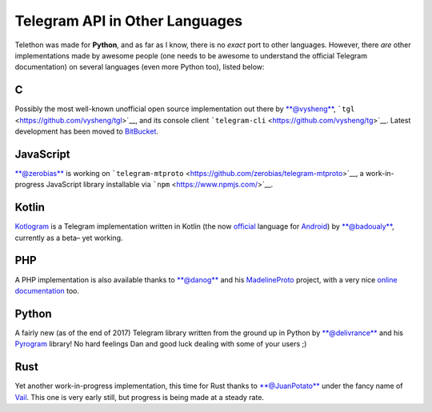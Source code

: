 ===============================
Telegram API in Other Languages
===============================


Telethon was made for **Python**, and as far as I know, there is no
*exact* port to other languages. However, there *are* other
implementations made by awesome people (one needs to be awesome to
understand the official Telegram documentation) on several languages
(even more Python too), listed below:

C
*

Possibly the most well-known unofficial open source implementation out
there by `**@vysheng** <https://github.com/vysheng>`__,
```tgl`` <https://github.com/vysheng/tgl>`__, and its console client
```telegram-cli`` <https://github.com/vysheng/tg>`__. Latest development
has been moved to `BitBucket <https://bitbucket.org/vysheng/tdcli>`__.

JavaScript
**********

`**@zerobias** <https://github.com/zerobias>`__ is working on
```telegram-mtproto`` <https://github.com/zerobias/telegram-mtproto>`__,
a work-in-progress JavaScript library installable via
```npm`` <https://www.npmjs.com/>`__.

Kotlin
******

`Kotlogram <https://github.com/badoualy/kotlogram>`__ is a Telegram
implementation written in Kotlin (the now
`official <https://blog.jetbrains.com/kotlin/2017/05/kotlin-on-android-now-official/>`__
language for
`Android <https://developer.android.com/kotlin/index.html>`__) by
`**@badoualy** <https://github.com/badoualy>`__, currently as a beta–
yet working.

PHP
***

A PHP implementation is also available thanks to
`**@danog** <https://github.com/danog>`__ and his
`MadelineProto <https://github.com/danog/MadelineProto>`__ project, with
a very nice `online
documentation <https://daniil.it/MadelineProto/API_docs/>`__ too.

Python
******

A fairly new (as of the end of 2017) Telegram library written from the
ground up in Python by
`**@delivrance** <https://github.com/delivrance>`__ and his
`Pyrogram <https://github.com/pyrogram/pyrogram>`__ library! No hard
feelings Dan and good luck dealing with some of your users ;)

Rust
****

Yet another work-in-progress implementation, this time for Rust thanks
to `**@JuanPotato** <https://github.com/JuanPotato>`__ under the fancy
name of `Vail <https://github.com/JuanPotato/Vail>`__. This one is very
early still, but progress is being made at a steady rate.

